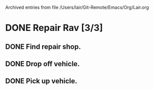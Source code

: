 
Archived entries from file /Users/lair/Git-Remote/Emacs/Org/Lair.org


* DONE Repair Rav [3/3]
  :PROPERTIES:
  :ARCHIVE_TIME: 2019-11-17 Sun 00:32
  :ARCHIVE_FILE: ~/Git-Remote/Emacs/Org/Lair.org
  :ARCHIVE_CATEGORY: Lair
  :ARCHIVE_TODO: DONE
  :END:
** DONE Find repair shop.
** DONE Drop off vehicle.
** DONE Pick up vehicle.
